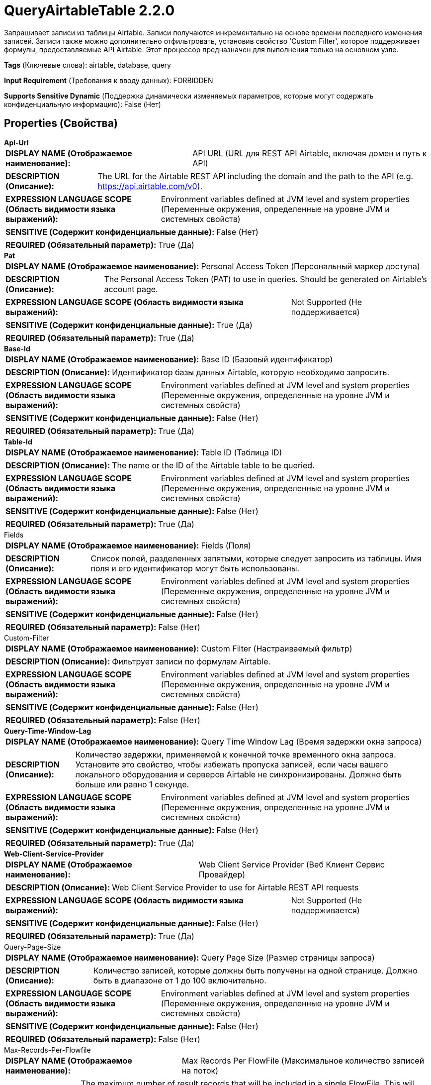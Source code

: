 = QueryAirtableTable 2.2.0

Запрашивает записи из таблицы Airtable. Записи получаются инкрементально на основе времени последнего изменения записей. Записи также можно дополнительно отфильтровать, установив свойство 'Custom Filter', которое поддерживает формулы, предоставляемые API Airtable. Этот процессор предназначен для выполнения только на основном узле.

[horizontal]
*Tags* (Ключевые слова):
airtable, database, query
[horizontal]
*Input Requirement* (Требования к вводу данных):
FORBIDDEN
[horizontal]
*Supports Sensitive Dynamic* (Поддержка динамически изменяемых параметров, которые могут содержать конфиденциальную информацию):
 False (Нет) 



== Properties (Свойства)


.*Api-Url*
************************************************
[horizontal]
*DISPLAY NAME (Отображаемое наименование):*:: API URL (URL для REST API Airtable, включая домен и путь к API)

[horizontal]
*DESCRIPTION (Описание):*:: The URL for the Airtable REST API including the domain and the path to the API (e.g. https://api.airtable.com/v0).


[horizontal]
*EXPRESSION LANGUAGE SCOPE (Область видимости языка выражений):*:: Environment variables defined at JVM level and system properties (Переменные окружения, определенные на уровне JVM и системных свойств)
[horizontal]
*SENSITIVE (Содержит конфиденциальные данные):*::  False (Нет) 

[horizontal]
*REQUIRED (Обязательный параметр):*::  True (Да) 
************************************************
.*Pat*
************************************************
[horizontal]
*DISPLAY NAME (Отображаемое наименование):*:: Personal Access Token (Персональный маркер доступа)

[horizontal]
*DESCRIPTION (Описание):*:: The Personal Access Token (PAT) to use in queries. Should be generated on Airtable's account page.


[horizontal]
*EXPRESSION LANGUAGE SCOPE (Область видимости языка выражений):*:: Not Supported (Не поддерживается)
[horizontal]
*SENSITIVE (Содержит конфиденциальные данные):*::  True (Да) 

[horizontal]
*REQUIRED (Обязательный параметр):*::  True (Да) 
************************************************
.*Base-Id*
************************************************
[horizontal]
*DISPLAY NAME (Отображаемое наименование):*:: Base ID (Базовый идентификатор)

[horizontal]
*DESCRIPTION (Описание):*:: Идентификатор базы данных Airtable, которую необходимо запросить.


[horizontal]
*EXPRESSION LANGUAGE SCOPE (Область видимости языка выражений):*:: Environment variables defined at JVM level and system properties (Переменные окружения, определенные на уровне JVM и системных свойств)
[horizontal]
*SENSITIVE (Содержит конфиденциальные данные):*::  False (Нет) 

[horizontal]
*REQUIRED (Обязательный параметр):*::  True (Да) 
************************************************
.*Table-Id*
************************************************
[horizontal]
*DISPLAY NAME (Отображаемое наименование):*:: Table ID (Таблица ID)

[horizontal]
*DESCRIPTION (Описание):*:: The name or the ID of the Airtable table to be queried.


[horizontal]
*EXPRESSION LANGUAGE SCOPE (Область видимости языка выражений):*:: Environment variables defined at JVM level and system properties (Переменные окружения, определенные на уровне JVM и системных свойств)
[horizontal]
*SENSITIVE (Содержит конфиденциальные данные):*::  False (Нет) 

[horizontal]
*REQUIRED (Обязательный параметр):*::  True (Да) 
************************************************
.Fields
************************************************
[horizontal]
*DISPLAY NAME (Отображаемое наименование):*:: Fields (Поля)

[horizontal]
*DESCRIPTION (Описание):*:: Список полей, разделенных запятыми, которые следует запросить из таблицы. Имя поля и его идентификатор могут быть использованы.


[horizontal]
*EXPRESSION LANGUAGE SCOPE (Область видимости языка выражений):*:: Environment variables defined at JVM level and system properties (Переменные окружения, определенные на уровне JVM и системных свойств)
[horizontal]
*SENSITIVE (Содержит конфиденциальные данные):*::  False (Нет) 

[horizontal]
*REQUIRED (Обязательный параметр):*::  False (Нет) 
************************************************
.Custom-Filter
************************************************
[horizontal]
*DISPLAY NAME (Отображаемое наименование):*:: Custom Filter (Настраиваемый фильтр)

[horizontal]
*DESCRIPTION (Описание):*:: Фильтрует записи по формулам Airtable.


[horizontal]
*EXPRESSION LANGUAGE SCOPE (Область видимости языка выражений):*:: Environment variables defined at JVM level and system properties (Переменные окружения, определенные на уровне JVM и системных свойств)
[horizontal]
*SENSITIVE (Содержит конфиденциальные данные):*::  False (Нет) 

[horizontal]
*REQUIRED (Обязательный параметр):*::  False (Нет) 
************************************************
.*Query-Time-Window-Lag*
************************************************
[horizontal]
*DISPLAY NAME (Отображаемое наименование):*:: Query Time Window Lag (Время задержки окна запроса)

[horizontal]
*DESCRIPTION (Описание):*:: Количество задержки, применяемой к конечной точке временного окна запроса. Установите это свойство, чтобы избежать пропуска записей, если часы вашего локального оборудования и серверов Airtable не синхронизированы. Должно быть больше или равно 1 секунде.


[horizontal]
*EXPRESSION LANGUAGE SCOPE (Область видимости языка выражений):*:: Environment variables defined at JVM level and system properties (Переменные окружения, определенные на уровне JVM и системных свойств)
[horizontal]
*SENSITIVE (Содержит конфиденциальные данные):*::  False (Нет) 

[horizontal]
*REQUIRED (Обязательный параметр):*::  True (Да) 
************************************************
.*Web-Client-Service-Provider*
************************************************
[horizontal]
*DISPLAY NAME (Отображаемое наименование):*:: Web Client Service Provider (Веб Клиент Сервис Провайдер)

[horizontal]
*DESCRIPTION (Описание):*:: Web Client Service Provider to use for Airtable REST API requests


[horizontal]
*EXPRESSION LANGUAGE SCOPE (Область видимости языка выражений):*:: Not Supported (Не поддерживается)
[horizontal]
*SENSITIVE (Содержит конфиденциальные данные):*::  False (Нет) 

[horizontal]
*REQUIRED (Обязательный параметр):*::  True (Да) 
************************************************
.Query-Page-Size
************************************************
[horizontal]
*DISPLAY NAME (Отображаемое наименование):*:: Query Page Size (Размер страницы запроса)

[horizontal]
*DESCRIPTION (Описание):*:: Количество записей, которые должны быть получены на одной странице. Должно быть в диапазоне от 1 до 100 включительно.


[horizontal]
*EXPRESSION LANGUAGE SCOPE (Область видимости языка выражений):*:: Environment variables defined at JVM level and system properties (Переменные окружения, определенные на уровне JVM и системных свойств)
[horizontal]
*SENSITIVE (Содержит конфиденциальные данные):*::  False (Нет) 

[horizontal]
*REQUIRED (Обязательный параметр):*::  False (Нет) 
************************************************
.Max-Records-Per-Flowfile
************************************************
[horizontal]
*DISPLAY NAME (Отображаемое наименование):*:: Max Records Per FlowFile (Максимальное количество записей на поток)

[horizontal]
*DESCRIPTION (Описание):*:: The maximum number of result records that will be included in a single FlowFile. This will allow you to break up very large result sets into multiple FlowFiles. If no value specified, then all records are returned in a single FlowFile.


[horizontal]
*EXPRESSION LANGUAGE SCOPE (Область видимости языка выражений):*:: Environment variables defined at JVM level and system properties (Переменные окружения, определенные на уровне JVM и системных свойств)
[horizontal]
*SENSITIVE (Содержит конфиденциальные данные):*::  False (Нет) 

[horizontal]
*REQUIRED (Обязательный параметр):*::  False (Нет) 
************************************************




=== Управление состоянием

[cols="1a,2a",options="header",]
|===
|Масштаб |Описание

|
CLUSTER

|Время последнего успешного запроса хранится для обеспечения инкрементальной загрузки. Первый запрос возвращает все записи в таблице, и каждый последующий запрос фильтрует записи по времени их последнего изменения. Другими словами, если запись обновлена после последнего успешного запроса, то в следующем запросе будут возвращены только обновленные записи. Состояние хранится в кластере, поэтому этот процессор может выполняться только на основном узле и если выбирается новый основной узел, новый узел сможет продолжить работу с того места, где остановился предыдущий, не дублируя данные.
|===







=== Relationships (Связи)

[cols="1a,2a",options="header",]
|===
|Наименование |Описание

|`success`
|Для FlowFiles, созданных в результате успешного запроса.

|===





=== Writes Attributes (Записываемые атрибуты)

[cols="1a,2a",options="header",]
|===
|Наименование |Описание

|`record.count`
|Устанавливает количество записей в FlowFile.

|`fragment.identifier`
|Если установлено 'Max Records Per FlowFile', то все FlowFiles из одного и того же результирующего набора будут иметь одинаковое значение атрибута fragment.identifier. Это можно использовать для корреляции результатов.

|`fragment.count`
|Если установлено 'Max Records Per FlowFile', то это общее количество FlowFiles, произведенных одним результирующим набором. Это можно использовать в сочетании с атрибутом fragment.identifier для определения, сколько FlowFiles принадлежало тому же входящему результирующему набору.

|`fragment.index`
|Если установлено 'Max Records Per FlowFile', то позиция этого FlowFile в списке исходящих FlowFiles, все из которых были получены из одного и того же результирующего набора FlowFile. Это можно использовать в сочетании с атрибутом fragment.identifier для определения, какие FlowFiles происходят от одного и того же запроса результатов и в каком порядке были произведены FlowFiles.

|===







